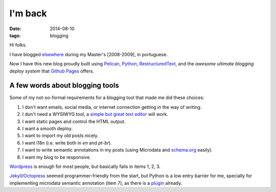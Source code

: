 I'm back
########
:date: 2014-08-10
:tags: blogging

Hi folks.

I have blogged `elsewhere <http://kirux.wordpress.com>`_ during my Master's [2008-2009], in portuguese.

Now I have this new blog proudly built using `Pelican <http://blog.getpelican.com/>`_, `Python <http://python.org>`_, `RestructuredText <http://sphinx-doc.org/rest.html>`_, and the *awesome ultimate blogging deploy system* that `Github Pages <http://pages.github.com>`_ offers.

A few words about blogging tools
--------------------------------

Some of my not-so-formal requirements for a blogging tool that made me did these choices:

#. I don't want emails, social media, or internet connection getting in the way of writing.
#. I don't need a WYSIWYG tool, a `simple but great text editor <http://www.vim.org>`_ will work.
#. I want static pages and control the HTML output.
#. I want a smooth deploy.
#. I want to import my old posts nicely.
#. I want i18n (i.e. write both in `en` and `pt-br`).
#. I want to write semantic annotations in my posts (using Microdata and `schema.org <http://schema.org>`_ easily).
#. I want my blog to be responsive.

`Wordpress <http://wordpress.org>`_ is enough for most people, but basically fails in items 1, 2, 3.

`Jekyll <http://jekyllrb.com/>`_/`Octopress <http://octopress.org/>`_ seemed  programmer-friendly from the start, but Python is a low entry barrier for me, specially for implementing microdata semantic annotation (item 7), as there is a `plugin <https://github.com/noirbizarre/pelican-microdata>`_ already.
